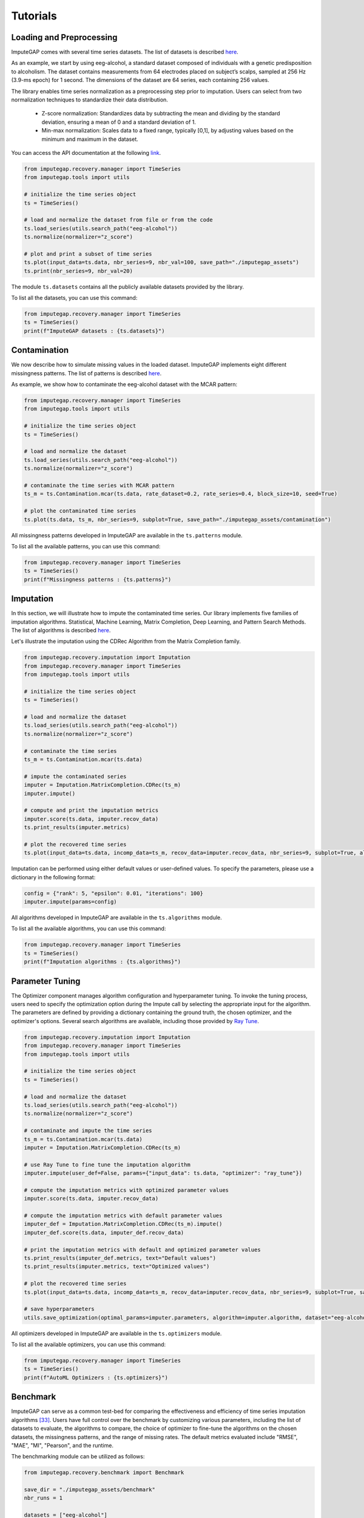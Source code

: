 =========
Tutorials
=========


.. _loading-preprocessing:

Loading and Preprocessing
-------------------------

ImputeGAP comes with several time series datasets. The list of datasets is described `here <datasets.html>`_.

As an example, we start by using eeg-alcohol, a standard dataset composed of individuals with a genetic predisposition to alcoholism. The dataset contains measurements from 64 electrodes placed on subject’s scalps, sampled at 256 Hz (3.9-ms epoch) for 1 second. The dimensions of the dataset are 64 series, each containing 256 values.

The library enables time series normalization as a preprocessing step prior to imputation. Users can select from two normalization techniques to standardize their data distribution.

    - Z-score normalization: Standardizes data by subtracting the mean and dividing by the standard deviation, ensuring a mean of 0 and a standard deviation of 1.
    - Min-max normalization: Scales data to a fixed range, typically [0,1], by adjusting values based on the minimum and maximum in the dataset.

You can access the API documentation at the following `link <imputegap.manager.html#imputegap.recovery.manager.TimeSeries.normalize>`_.


.. code-block:: python

    from imputegap.recovery.manager import TimeSeries
    from imputegap.tools import utils

    # initialize the time series object
    ts = TimeSeries()

    # load and normalize the dataset from file or from the code
    ts.load_series(utils.search_path("eeg-alcohol"))
    ts.normalize(normalizer="z_score")

    # plot and print a subset of time series
    ts.plot(input_data=ts.data, nbr_series=9, nbr_val=100, save_path="./imputegap_assets")
    ts.print(nbr_series=9, nbr_val=20)



The module ``ts.datasets`` contains all the publicly available datasets provided by the library.

To list all the datasets, you can use this command:

.. code-block:: python

    from imputegap.recovery.manager import TimeSeries
    ts = TimeSeries()
    print(f"ImputeGAP datasets : {ts.datasets}")






.. raw:: html

   <br><br>



.. _contamination:

Contamination
-------------
We now describe how to simulate missing values in the loaded dataset. ImputeGAP implements eight different missingness patterns. The list of patterns is described `here <patterns.html>`_.

As example, we show how to contaminate the eeg-alcohol dataset with the MCAR pattern:

.. code-block:: python

    from imputegap.recovery.manager import TimeSeries
    from imputegap.tools import utils

    # initialize the time series object
    ts = TimeSeries()

    # load and normalize the dataset
    ts.load_series(utils.search_path("eeg-alcohol"))
    ts.normalize(normalizer="z_score")

    # contaminate the time series with MCAR pattern
    ts_m = ts.Contamination.mcar(ts.data, rate_dataset=0.2, rate_series=0.4, block_size=10, seed=True)

    # plot the contaminated time series
    ts.plot(ts.data, ts_m, nbr_series=9, subplot=True, save_path="./imputegap_assets/contamination")




All missingness patterns developed in ImputeGAP are available in the ``ts.patterns`` module.

To list all the available patterns, you can use this command:

.. code-block:: python

    from imputegap.recovery.manager import TimeSeries
    ts = TimeSeries()
    print(f"Missingness patterns : {ts.patterns}")





.. raw:: html

   <br><br>




.. _imputation:

Imputation
----------

In this section, we will illustrate how to impute the contaminated time series. Our library implements five families of imputation algorithms. Statistical, Machine Learning, Matrix Completion, Deep Learning, and Pattern Search Methods.
The list of algorithms is described `here <algorithms.html>`_.


Let's illustrate the imputation using the CDRec Algorithm from the Matrix Completion family.

.. code-block:: python

    from imputegap.recovery.imputation import Imputation
    from imputegap.recovery.manager import TimeSeries
    from imputegap.tools import utils

    # initialize the time series object
    ts = TimeSeries()

    # load and normalize the dataset
    ts.load_series(utils.search_path("eeg-alcohol"))
    ts.normalize(normalizer="z_score")

    # contaminate the time series
    ts_m = ts.Contamination.mcar(ts.data)

    # impute the contaminated series
    imputer = Imputation.MatrixCompletion.CDRec(ts_m)
    imputer.impute()

    # compute and print the imputation metrics
    imputer.score(ts.data, imputer.recov_data)
    ts.print_results(imputer.metrics)

    # plot the recovered time series
    ts.plot(input_data=ts.data, incomp_data=ts_m, recov_data=imputer.recov_data, nbr_series=9, subplot=True, algorithm=imputer.algorithm, save_path="./imputegap_assets/imputation")


Imputation can be performed using either default values or user-defined values. To specify the parameters, please use a dictionary in the following format:

.. code-block:: python

    config = {"rank": 5, "epsilon": 0.01, "iterations": 100}
    imputer.impute(params=config)


All algorithms developed in ImputeGAP are available in the ``ts.algorithms`` module.

To list all the available algorithms, you can use this command:

.. code-block:: python

    from imputegap.recovery.manager import TimeSeries
    ts = TimeSeries()
    print(f"Imputation algorithms : {ts.algorithms}")



.. raw:: html

   <br><br>



.. _parameterization:

Parameter Tuning
----------------

The Optimizer component manages algorithm configuration and hyperparameter tuning. To invoke the tuning process, users need to specify the optimization option during the Impute call by selecting the appropriate input for the algorithm. The parameters are defined by providing a dictionary containing the ground truth, the chosen optimizer, and the optimizer's options. Several search algorithms are available, including those provided by `Ray Tune <https://docs.ray.io/en/latest/tune/index.html>`_.

.. code-block:: python

    from imputegap.recovery.imputation import Imputation
    from imputegap.recovery.manager import TimeSeries
    from imputegap.tools import utils

    # initialize the time series object
    ts = TimeSeries()

    # load and normalize the dataset
    ts.load_series(utils.search_path("eeg-alcohol"))
    ts.normalize(normalizer="z_score")

    # contaminate and impute the time series
    ts_m = ts.Contamination.mcar(ts.data)
    imputer = Imputation.MatrixCompletion.CDRec(ts_m)

    # use Ray Tune to fine tune the imputation algorithm
    imputer.impute(user_def=False, params={"input_data": ts.data, "optimizer": "ray_tune"})

    # compute the imputation metrics with optimized parameter values
    imputer.score(ts.data, imputer.recov_data)

    # compute the imputation metrics with default parameter values
    imputer_def = Imputation.MatrixCompletion.CDRec(ts_m).impute()
    imputer_def.score(ts.data, imputer_def.recov_data)

    # print the imputation metrics with default and optimized parameter values
    ts.print_results(imputer_def.metrics, text="Default values")
    ts.print_results(imputer.metrics, text="Optimized values")

    # plot the recovered time series
    ts.plot(input_data=ts.data, incomp_data=ts_m, recov_data=imputer.recov_data, nbr_series=9, subplot=True, save_path="./imputegap_assets/imputation", display=True)

    # save hyperparameters
    utils.save_optimization(optimal_params=imputer.parameters, algorithm=imputer.algorithm, dataset="eeg-alcohol", optimizer="ray_tune", file_name="./imputegap_assets/params"




All optimizers developed in ImputeGAP are available in the ``ts.optimizers`` module.

To list all the available optimizers, you can use this command:

.. code-block:: python

    from imputegap.recovery.manager import TimeSeries
    ts = TimeSeries()
    print(f"AutoML Optimizers : {ts.optimizers}")



.. raw:: html

   <br><br>




.. _benchmark:

Benchmark
---------

ImputeGAP can serve as a common test-bed for comparing the effectiveness and efficiency of time series imputation algorithms [33]_.  Users have full control over the benchmark by customizing various parameters, including the list of datasets to evaluate, the algorithms to compare, the choice of optimizer to fine-tune the algorithms on the chosen datasets, the missingness patterns, and the range of missing rates. The default metrics evaluated include "RMSE", "MAE", "MI", "Pearson", and the runtime.


The benchmarking module can be utilized as follows:

.. code-block:: python

    from imputegap.recovery.benchmark import Benchmark

    save_dir = "./imputegap_assets/benchmark"
    nbr_runs = 1

    datasets = ["eeg-alcohol"]

    optimizers = ["default_params"]

    algorithms = ["SoftImpute", "KNNImpute"]

    patterns = ["mcar"]

    range = [0.05, 0.1, 0.2, 0.4, 0.6, 0.8]

    # launch the evaluation
    list_results, sum_scores = Benchmark().eval(algorithms=algorithms, datasets=datasets, patterns=patterns, x_axis=range, optimizers=optimizers, save_dir=save_dir, runs=nbr_runs)





You can change the optimizer using the following command:

.. code-block:: python

    optimizer = {"optimizer": "ray_tune", "options": {"n_calls": 1, "max_concurrent_trials": 1}}
    optimizers = [optimizer]


.. [33] Mourad Khayati, Alberto Lerner, Zakhar Tymchenko, Philippe Cudré-Mauroux: Mind the Gap: An Experimental Evaluation of Imputation of Missing Values Techniques in Time Series. Proc. VLDB Endow. 13(5): 768-782 (2020)


.. raw:: html

   <br><br>



.. _downstream:

Downstream
----------


ImputeGAP includes a dedicated module for systematically evaluating the impact of data imputation on downstream tasks. Currently, forecasting is the primary supported task, with plans to expand to additional tasks in the future.

Below is an example of how to call the downstream process for the model by defining a dictionary with the task and the name the model:

.. code-block:: python

    from imputegap.recovery.imputation import Imputation
    from imputegap.recovery.manager import TimeSeries
    from imputegap.tools import utils

    # initialize the time series object
    ts = TimeSeries()

    # load and normalize the timeseries
    ts.load_series(utils.search_path("forecast-economy"))
    ts.normalize(normalizer="min_max")

    # contaminate the time series
    ts_m = ts.Contamination.aligned(ts.data, rate_series=0.8)

    # define and impute the contaminated series
    imputer = Imputation.MatrixCompletion.CDRec(ts_m)
    imputer.impute()

    # compute and print the downstream results
    downstream_config = {"task": "forecast", "model": "hw-add", "comparator": "ZeroImpute"}
    imputer.score(ts.data, imputer.recov_data, downstream=downstream_config)
    ts.print_results(imputer.downstream_metrics, algorithm=imputer.algorithm)




To list all the available downstream models, you can use this command:

.. code-block:: python

    from imputegap.recovery.manager import TimeSeries
    ts = TimeSeries()
    print(f"ImputeGAP downstream models for forcasting : {ts.downstream_models}")






.. raw:: html

   <br><br>


.. _explainer:

Explainer
---------


ImputeGAP provides insights into the algorithm's behavior by identifying the features that impact the most the imputation results. It trains a regression model to predict imputation results across various methods and uses SHapley Additive exPlanations (`SHAP <https://shap.readthedocs.io/en/latest/>`_) to reveal how different time series features influence the model’s predictions.

Let's illustrate the explainer using the cdrec Algorithm and MCAR missingness pattern:

.. code-block:: python

    from imputegap.recovery.manager import TimeSeries
    from imputegap.recovery.explainer import Explainer
    from imputegap.tools import utils

    # initialize the time series object
    ts = TimeSeries()

    # load and normalize the timeseries
    ts.load_series(utils.search_path("eeg-alcohol"))
    ts.normalize(normalizer="z_score")

    # configure the explanation
    shap_values, shap_details = Explainer.shap_explainer(input_data=ts.data, extractor="pycatch", pattern="mcar", file_name=ts.name, algorithm="CDRec")

    # print the impact of each feature
    Explainer.print(shap_values, shap_details)


To list all the available features extractors, you can use this command:

.. code-block:: python

    from imputegap.recovery.manager import TimeSeries
    ts = TimeSeries()
    print(f"ImputeGAP features extractors : {ts.extractors}")


.. raw:: html

   <br><br>




